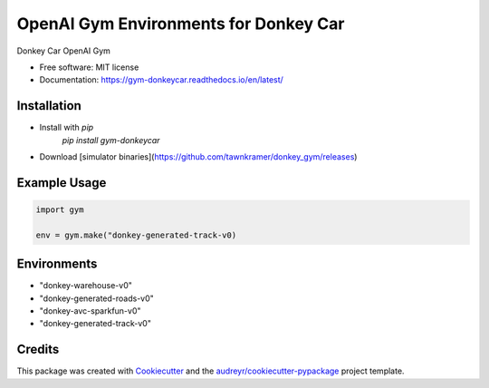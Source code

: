 ======================================================
OpenAI Gym Environments for Donkey Car
======================================================


.. image:: https://img.shields.io/pypi/v/gym-donkeycar.svg
        :target: https://pypi.python.org/pypi/gym-donkeycar

.. image:: https://img.shields.io/travis/leigh-johnson/gym-donkeycar.svg
        :target: https://travis-ci.org/leigh-johnson/gym-donkeycar

.. image:: https://readthedocs.org/projects/gym-donkeycar/badge/?version=latest
        :target: https://gym-donkeycar.readthedocs.io/en/latest/?badge=latest
        :alt: Documentation Status

Donkey Car OpenAI Gym


* Free software: MIT license
* Documentation: https://gym-donkeycar.readthedocs.io/en/latest/

Installation
--------------

* Install with `pip`
    `pip install gym-donkeycar`

* Download [simulator binaries](https://github.com/tawnkramer/donkey_gym/releases)


Example Usage
--------------

.. code-block:: python

    import gym

    env = gym.make("donkey-generated-track-v0)


Environments
---------------

* "donkey-warehouse-v0"
* "donkey-generated-roads-v0"
* "donkey-avc-sparkfun-v0"
* "donkey-generated-track-v0"


Credits
------------

This package was created with Cookiecutter_ and the `audreyr/cookiecutter-pypackage`_ project template.

.. _Cookiecutter: https://github.com/audreyr/cookiecutter
.. _`audreyr/cookiecutter-pypackage`: https://github.com/audreyr/cookiecutter-pypackage
